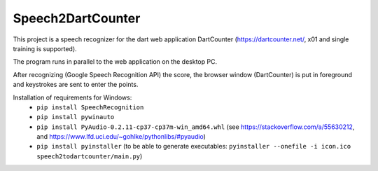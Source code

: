 ==================
Speech2DartCounter
==================

This project is a speech recognizer for the dart web application DartCounter (https://dartcounter.net/, x01 and single training is supported).

The program runs in parallel to the web application on the desktop PC.

After recognizing (Google Speech Recognition API) the score, the browser window (DartCounter) is put in foreground and keystrokes are sent to enter the points.

Installation of requirements for Windows:
 - ``pip install SpeechRecognition``
 - ``pip install pywinauto``
 - ``pip install PyAudio-0.2.11-cp37-cp37m-win_amd64.whl`` (see https://stackoverflow.com/a/55630212, and https://www.lfd.uci.edu/~gohlke/pythonlibs/#pyaudio)
 - ``pip install pyinstaller`` (to be able to generate executables: ``pyinstaller --onefile -i icon.ico speech2todartcounter/main.py``)
